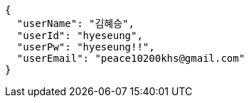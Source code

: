 [source,json,options="nowrap"]
----
{
  "userName": "김혜승",
  "userId": "hyeseung",
  "userPw": "hyeseung!!",
  "userEmail": "peace10200khs@gmail.com"
}
----